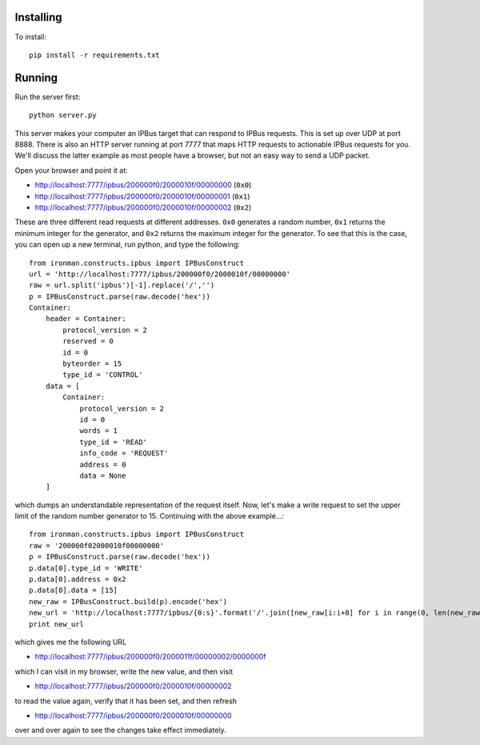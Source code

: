 Installing
==========

To install::

  pip install -r requirements.txt

Running
=======

Run the server first::

  python server.py

This server makes your computer an IPBus target that can respond to IPBus requests. This is set up over UDP at port 8888. There is also an HTTP server running at port 7777 that maps HTTP requests to actionable IPBus requests for you. We'll discuss the latter example as most people have a browser, but not an easy way to send a UDP packet.

Open your browser and point it at:

- http://localhost:7777/ipbus/200000f0/2000010f/00000000 (``0x0``)
- http://localhost:7777/ipbus/200000f0/2000010f/00000001 (``0x1``)
- http://localhost:7777/ipbus/200000f0/2000010f/00000002 (``0x2``)

These are three different read requests at different addresses. ``0x0`` generates a random number, ``0x1`` returns the minimum integer for the generator, and ``0x2`` returns the maximum integer for the generator. To see that this is the case, you can open up a new terminal, run python, and type the following::

  from ironman.constructs.ipbus import IPBusConstruct
  url = 'http://localhost:7777/ipbus/200000f0/2000010f/00000000'
  raw = url.split('ipbus')[-1].replace('/','')
  p = IPBusConstruct.parse(raw.decode('hex'))
  Container:
      header = Container:
	  protocol_version = 2
	  reserved = 0
	  id = 0
	  byteorder = 15
	  type_id = 'CONTROL'
      data = [
	  Container:
	      protocol_version = 2
	      id = 0
	      words = 1
	      type_id = 'READ'
	      info_code = 'REQUEST'
	      address = 0
	      data = None
      ]

which dumps an understandable representation of the request itself. Now, let's make a write request to set the upper limit of the random number generator to 15. Continuing with the above example...::

  from ironman.constructs.ipbus import IPBusConstruct
  raw = '200000f02000010f00000000'
  p = IPBusConstruct.parse(raw.decode('hex'))
  p.data[0].type_id = 'WRITE'
  p.data[0].address = 0x2
  p.data[0].data = [15]
  new_raw = IPBusConstruct.build(p).encode('hex')
  new_url = 'http://localhost:7777/ipbus/{0:s}'.format('/'.join([new_raw[i:i+8] for i in range(0, len(new_raw), 8)]))
  print new_url

which gives me the following URL

- http://localhost:7777/ipbus/200000f0/2000011f/00000002/0000000f

which I can visit in my browser, write the new value, and then visit

- http://localhost:7777/ipbus/200000f0/2000010f/00000002

to read the value again, verify that it has been set, and then refresh

- http://localhost:7777/ipbus/200000f0/2000010f/00000000

over and over again to see the changes take effect immediately.

